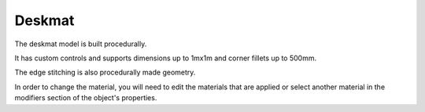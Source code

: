 Deskmat
====
The deskmat model is built procedurally. 

It has custom controls and supports dimensions up to 1mx1m and corner fillets up to 500mm.

The edge stitching is also procedurally made geometry.

In order to change the material, you will need to edit the materials that are applied or select another material in the modifiers section of the object's properties. 
